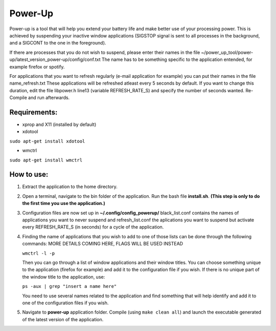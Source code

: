 =========
Power-Up
=========

Power-up is a tool that will help you extend your battery life and make better use of your processing power. This is achieved by suspending your inactive window applications (SIGSTOP signal is sent to all processes in the background, and a SIGCONT to the one in the foreground).

If there are processes that you do not wish to suspend, please enter their names in the file ~/power_up_tool/power-up/latest_version_power-up/config/conf.txt
The name has to be something specific to the application entended, for example firefox or spotify.

For applications that you want to refresh regularly (e-mail application for example) you can put their names in the file name_refresh.txt
These applications will be refreshed atleast every 5 seconds by default. If you want to change this duration, edit the file libpower.h line13 (variable REFRESH_RATE_S) and specify the number of seconds wanted. Re-Compile and run afterwards.

-------------
Requirements:
-------------

* xprop and X11 (installed by default)
  
* xdotool

.. code:: sh

``sudo apt-get install xdotool``

* wmctrl

.. code:: sh

``sudo apt-get install wmctrl``

-----------
How to use:
-----------

1. Extract the application to the home directory.

2. Open a terminal, navigate to the bin folder of the application. Run the bash file **install.sh**. **(This step is only to do the first time you use the application.)**
   
3. Configuration files are now set up in **~/.config/config_powerup/** black_list.conf contains the names of applications you want to never suspend and refresh_list.conf the aplications you want to suspend but activate every REFRESH_RATE_S (in seconds) for a cycle of the application.
   
4. Finding the name of applications that you wish to add to one of those lists can be done through the following commands:
   MORE DETAILS COMING HERE, FLAGS WILL BE USED INSTEAD

   ``wmctrl -l -p``

   Then you can go through a list of window applications and their window titles. You can choose something unique to the application (firefox for example) and add it to the configuration file if you wish.
   If there is no unique part of the window title to the application, use:

   ``ps -aux | grep "insert a name here"``

   You need to use several names related to the application and find something that will help identify and add it to one of the configuration files if you wish.

5. Navigate to **power-up** application folder. Compile (using ``make clean all``) and launch the executable generated of the latest version of the application.
